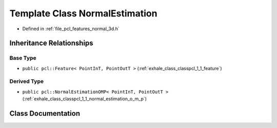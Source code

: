 .. _exhale_class_classpcl_1_1_normal_estimation:

Template Class NormalEstimation
===============================

- Defined in :ref:`file_pcl_features_normal_3d.h`


Inheritance Relationships
-------------------------

Base Type
*********

- ``public pcl::Feature< PointInT, PointOutT >`` (:ref:`exhale_class_classpcl_1_1_feature`)


Derived Type
************

- ``public pcl::NormalEstimationOMP< PointInT, PointOutT >`` (:ref:`exhale_class_classpcl_1_1_normal_estimation_o_m_p`)


Class Documentation
-------------------


.. doxygenclass:: pcl::NormalEstimation
   :members:
   :protected-members:
   :undoc-members:
